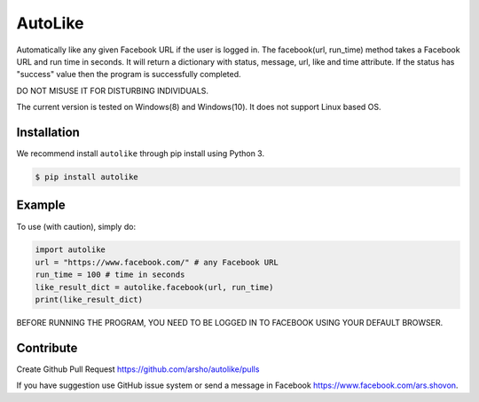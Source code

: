AutoLike
========

|Version| |Python| |Size|

Automatically like any given Facebook URL if the user is logged in.
The facebook(url, run_time) method takes a Facebook URL and run time in seconds.
It will return a dictionary with status, message, url, like and time attribute.
If the status has "success" value then the program is successfully completed.

DO NOT MISUSE IT FOR DISTURBING INDIVIDUALS.

The current version is tested on Windows(8) and Windows(10). It does not support Linux based OS.

Installation
~~~~~~~~~~~~

We recommend install ``autolike`` through pip install using Python 3.

.. code:: bash

    $ pip install autolike

Example
~~~~~~~

To use (with caution), simply do:

.. code:: python

    import autolike
    url = "https://www.facebook.com/" # any Facebook URL
    run_time = 100 # time in seconds
    like_result_dict = autolike.facebook(url, run_time)
    print(like_result_dict)


BEFORE RUNNING THE PROGRAM, YOU NEED TO BE LOGGED IN TO FACEBOOK USING YOUR DEFAULT BROWSER.
	
Contribute
~~~~~~~~~~

Create Github Pull Request https://github.com/arsho/autolike/pulls

If you have suggestion use GitHub issue system or send a message in Facebook https://www.facebook.com/ars.shovon.


.. |Version| image:: https://img.shields.io/pypi/v/autolike.svg?
   :target: http://badge.fury.io/py/autolike
   
.. |Python| image:: https://img.shields.io/pypi/pyversions/autolike.svg?
   :target: https://pypi.python.org/pypi/autolike/0.0.4
      
.. |Size| image:: https://img.shields.io/github/size/arsho/autolike/autolike/__init__.py.svg?
   :target: https://github.com/arsho/autolike/   
   